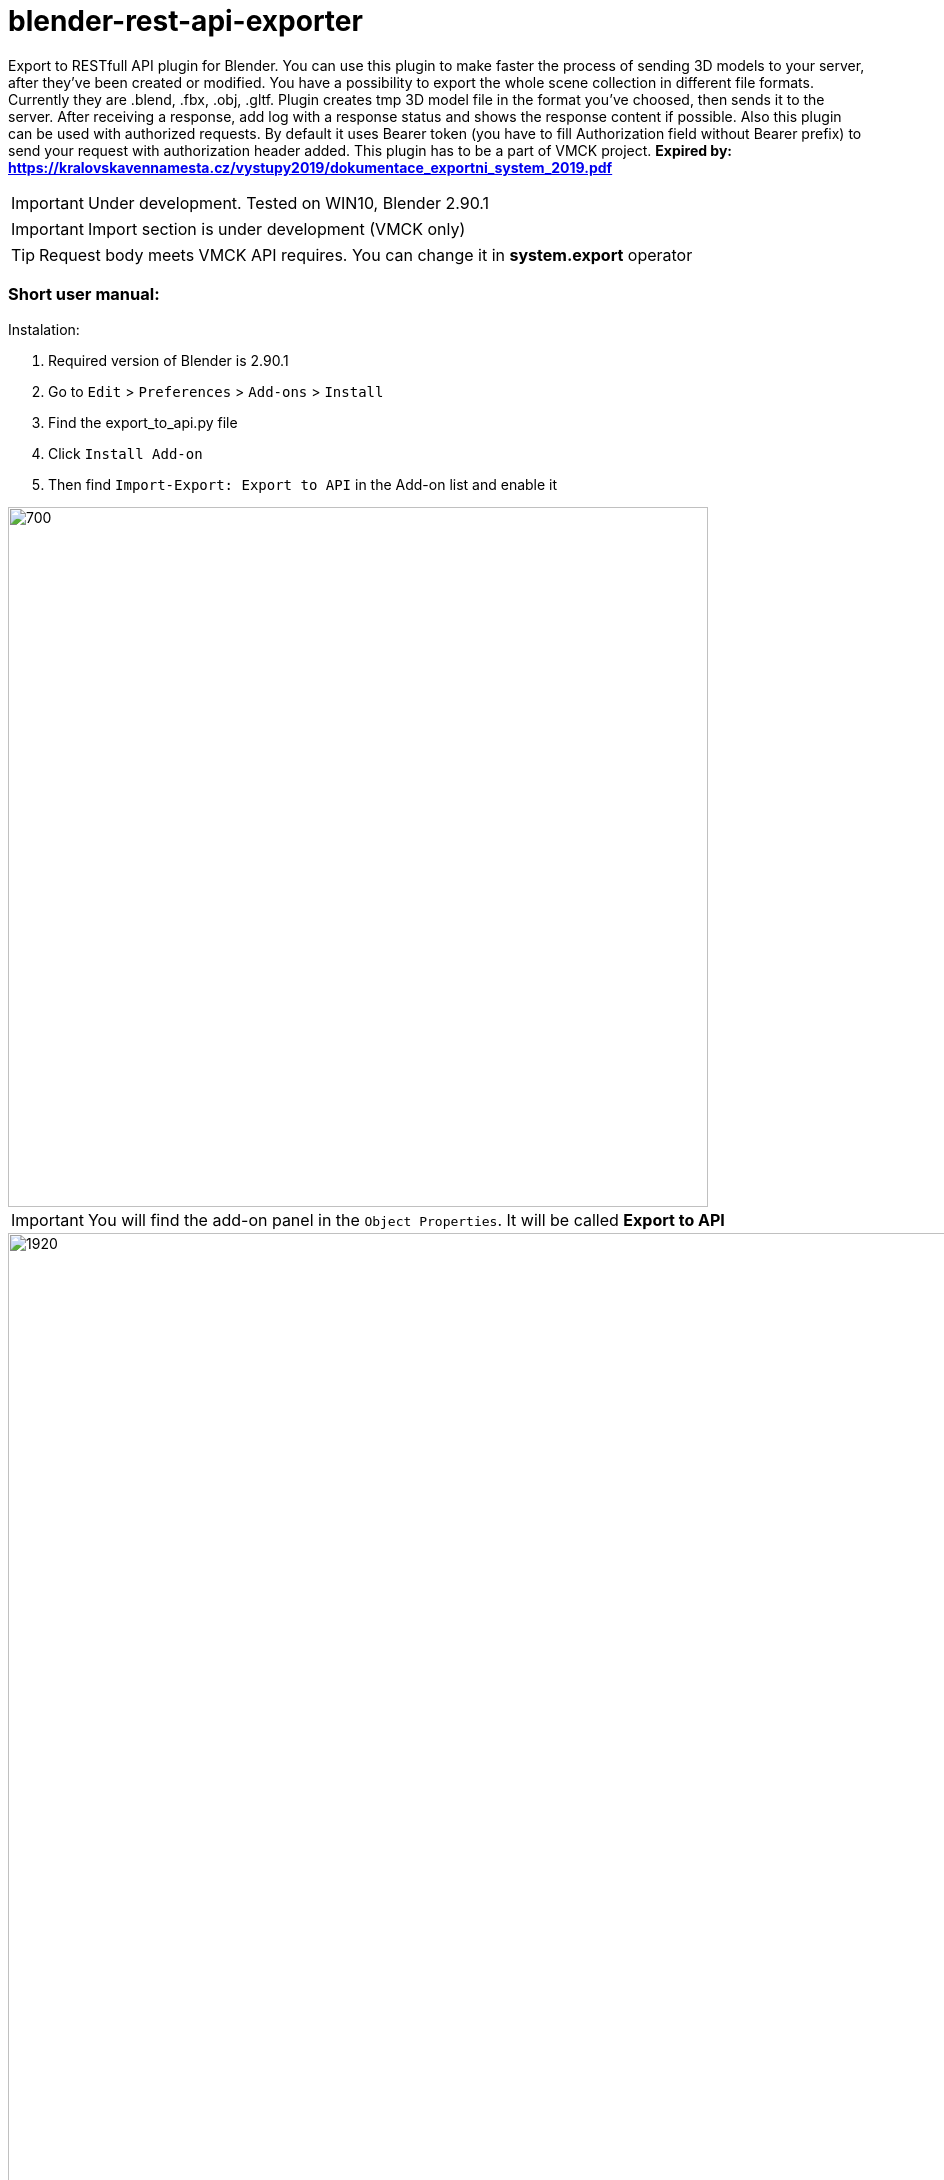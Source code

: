 = blender-rest-api-exporter

Export to RESTfull API plugin for Blender. You can use this plugin to make faster the process of sending 3D models to your server, after they've been created or modified. You have a possibility to export the whole scene collection in different file formats. Currently they are .blend, .fbx, .obj, .gltf. Plugin creates tmp 3D model file in the format you've choosed, then sends it to the server. After receiving a response, add log with a response status and shows the response content if possible. Also this plugin can be used with authorized requests. By default it uses Bearer token (you have to fill Authorization field without Bearer prefix) to send your request with authorization header added.
This plugin has to be a part of VMCK project. **Expired by: xref:https://kralovskavennamesta.cz/vystupy2019/dokumentace_exportni_system_2019.pdf[]**

IMPORTANT: Under development. Tested on WIN10, Blender 2.90.1

IMPORTANT: Import section is under development (VMCK only)

TIP: Request body meets VMCK API requires. You can change it in **system.export** operator

=== Short user manual:

.Instalation:
. Required version of Blender is 2.90.1
. Go to `Edit` > `Preferences` > `Add-ons` > `Install`
. Find the export_to_api.py file
. Click `Install Add-on`
. Then find `Import-Export: Export to API` in the Add-on list and enable it

image::./doc/install.png[700 ,700, align="center"]

IMPORTANT: You will find the add-on panel in the `Object Properties`. It will be called **Export to API**

image::./doc/full_screen.png[1920 ,1080, align="center"]

.Simple usage wihout authorization:
. Find **Export to API** panel in the `Object Properties`
. Enter the host
. Click the `Check connection`
. Enter the endpoint
. Enter the file name
. Click `Export`
. Choose preferable file format
. Wait for the response. Response status and response body (if showable) will be logged in the Log section

image::./doc/clear_ui.png[700 ,700, align="center"]

.UI elements:
* `Username`: your username, which can be added to request body or headers. **Not used by default**
* `User email`: your email, which can be added to request body or headers. **Not used by default**
* `Authorization`: field to enter the auth token if needed. **By default is Bearer token**.  Just enter your token without "Bearer" prefix
* `Host`: hostname of the server, where the request will be sent. **Has to start with "http://" or "https://"**
* `Endpoint`: request endpoint. **Check your API docs**
* `Check connection` button: after been clicked, plugin will check, if there are any responses from the server. **Check the result in Log section**
* `File name`: file to export will have this name. **Has not to be empty**
* `Export` button: sending a request to an endpoint with the 3D model file. You will choose the file format first. File will be added to Request body
* `Log section`: place for logs and messages
* `Clear log section` button: will remove all logs in the Log section

=== Example of exporting process:

**(VMCK server is currently unreachable)**

After clicking the `Check connection` button. Checking the connection with the VMCK server

image::./doc/after_check_connection.png[700 ,700, align="center"]

Choosing the file format after clicking `Export` button

image::./doc/choose_format.png[700 ,700, align="center"]

Logging the exporting process after `Export` button been clicked

image::./doc/after_export.png[700 ,700, align="center"]

After clicking the `Check connection` button if there were any responses, the response status added as log

image::./doc/suc_connection.png[700 ,700, align="center"]

Log info, when the host name has invalid format

image::./doc/log_info.png[700 ,700, align="center"]

Log error, when trying to export the file with an empty filename

image::./doc/empty_filename.png[700 ,700, align="center"]

=== Advanced section:

Plugin source code contains some parts that it doesn't use currently, but which can be very usefull when adding different additional features to it. F.e. it's operators to send different HTTP request and Request-Response property groups. At this moment only **system.do_request** and **system.do_get_request** operators are used when calling **system.check_connection**. **system.do_request** is an entry part to call each HTTP request

Also the Import section is under development. This section can be used only with VMCK server. It will add additional features as importing files from the server and working with different versions of them

**system.export** operator fills the request body to the dictionary in the format VMCK API requires. You can change it directly to meet your own needs  


==== Some interesting parts:

### Export operator

Implementation of the operator, which saves the current scene in the preferable format then sends it to the server.
Unfortunatly this operator doesn't use the features of this plugin (DoRequest etc.) due to restrictions of Blender Python API (problem is sending as argument different user defined objects to other objects)

[source,python]
----
    class Export(bpy.types.Operator):
    bl_idname = "system.export"
    bl_label = "Export"

    # invokes the dialog with the user to choose the file format
    def invoke(self, context, event):
        return context.window_manager.invoke_props_dialog(self, width=300)

    # file format dialog
    def draw(self, context):
        layout = self.layout
        layout.prop(context.scene, "file_format")

    def execute(self, context):

        # checking the file name
        if bpy.context.scene.file_name is "":
            bpy.ops.log.add(log="Error: file name is empty")
            return {'FINISHED'}

        # checking the connection with the server
        bpy.ops.system.check_connection()
        
        # if it's not possible to connect stops export
        if not bpy.context.scene.Response.successful:
            return {'FINISHED'}
        else:
            bpy.ops.log.clear()

        # preparing the file data
        temp_dir = bpy.context.preferences.filepaths.temporary_directory
        file_format = context.scene.file_format
        file_name = context.scene.file_name
        filepath = temp_dir + file_name + "." + file_format.lower()

        if file_format == 'OBJ':
            bpy.ops.export_scene.obj(filepath=filepath)
        elif file_format == 'FBX':
            bpy.ops.export_scene.fbx(filepath=filepath)
        elif file_format == 'BLEND':
            bpy.ops.wm.save_mainfile(filepath=filepath)
        elif file_format == 'GLTF':
            bpy.ops.export_scene.gltf(filepath=filepath)

        # loging the process
        bpy.ops.log.add(log="Tmp file saved to: " + filepath)

        # getting the final endpoint info from scene context host + endpoint
        endpoint = context.scene.APIData.host + context.scene.Request.endpoint

        bpy.ops.log.add(log="Exporting...")

        file_obj = open(filepath, 'rb')

        # request body
        files = {
            'name': file_name,
            'model': (file_name, file_obj, 'multipart/form-data')
        }

        # when exporing .obj, you have to send both .obj and .mtl file
        if file_format == 'OBJ':
            mtl_file_obj_filepath = temp_dir + file_name + ".mtl"
            mtl_file_obj = open(mtl_file_obj_filepath)
            files.update({'material': (file_name + ".mtl", mtl_file_obj, 'multipart/form-data')})

        # setting the Response status to unsuccessful
        context.scene.Response.successful = False
        response = None

        # setting up the header with an authorization
        headers = {'Authorization': "Bearer " + context.scene.APIData.user.authorization}

        # sending the request and handling errors
        # if there was an error, you will find the log about it in the log section and in the Blender console window
        try:
            response = requests.post(endpoint, headers=headers, files=files, timeout=TIMEOUT)
            context.scene.Response.successful = True
        except requests.exceptions.HTTPError as httperr:
            print("Http Error:", httperr)
            bpy.ops.log.add(log="Http Error:" + str(httperr))
        except requests.exceptions.ConnectionError as conerr:
            print("Connection Error:", conerr)
            bpy.ops.log.add(log="Connection Error" + str(conerr))
        except requests.exceptions.Timeout as tmterr:
            print("Timeout Error:", tmterr)
            bpy.ops.log.add(log="Timeout Error:" + str(tmterr))
        except requests.exceptions.RequestException as error:
            print("Oops... Unknown Error", error)
            bpy.ops.log.add(log="Oops... Unknown Error" + str(error))

        # if the response object was filled, we can get the data from it
        if response:
            bpy.ops.log.add(log="[" + str(response.status_code) + "]")
            bpy.ops.log.add(log=str(response.content))

        # deleting tmp files
        file_obj.close()
        os.remove(filepath)

        if file_format == 'OBJ':
            mtl_file_obj.close()
            os.remove(mtl_file_obj_filepath)

        bpy.ops.log.add(log="Removed tmp files in " + temp_dir)

        return {'FINISHED'}
----

#### DoRequest operator

DoRequest operator calls different HTTP request operators

[source,python]
----
    class DoRequest(bpy.types.Operator):
    bl_idname = "system.do_request"
    bl_label = "API request operator"

    def execute(self, context):

        # get the HTTP request method from the scene context
        method = bpy.context.scene.Request.method

        # checking if the method is correct, if not - stops and prints log
        if method not in {'GET', 'POST', 'PUT', 'DELETE'}:
            bpy.ops.log.add(log="Error: Request method is invalid: " + method)
            return {'FINISHED'}

        # checking if the host name is valid, if not - stops and prints log
        if not context.scene.APIData.host.startswith("https://") \
                and not context.scene.APIData.host.startswith("http://"):
            bpy.ops.log.add(log="Error: host has to start with https:// or http://")
            return {'FINISHED'}


        # setting up the request header
        bpy.context.scene.Request.headers = json.dumps(
            {'Authorization': "Bearer " + context.scene.APIData.user.authorization})

        # creating the operator call string as f.e. "bpy.ops.system.do_get_request"
        method_call = "bpy.ops.system.do_" + method.lower() + "_request()"

        # calling the request operator
        eval(method_call)

        response = bpy.context.scene.Response

        # if not successful - stop
        if not response.successful:
            return {'FINISHED'}

        # adding the log with response status
        bpy.ops.log.add(log=response.status)

        return {'FINISHED'}

----

#### Logger

Log section implementation

[source,python]
----
    # One log - log line
    class Log(bpy.types.PropertyGroup):
    log: bpy.props.StringProperty(name="")

    # Logs collection
    class LogGroup(bpy.types.PropertyGroup):
        coll: bpy.props.CollectionProperty(type=Log)
        index: bpy.props.IntProperty()

    # List of logs in Log section
    class LogList(bpy.types.UIList):
        bl_idname = "LOGLIST_UL_log_list"

        def draw_item(self,
                    context,
                    layout,
                    data,
                    item,
                    icon,
                    active_data,
                    active_property,
                    index=0,
                    flt_flag=0):
            layout.prop(item, "log", emboss=False)

    # Adding log operator. Adds new log to Log section
    class AddLog(bpy.types.Operator):
        bl_idname = "log.add"
        bl_label = "Add log to log section"

        log: bpy.props.StringProperty(default="OBJECT")

        def execute(self, context):
            item = context.scene.LogGroup.coll.add()
            item.log = self.log
            context.scene.LogGroup.coll.move(len(context.scene.LogGroup.coll.items()) - 1, 0)
            return {'FINISHED'}

    # Deleting all logs from the Log section
    class ClearLogList(bpy.types.Operator):
        bl_idname = "log.clear"
        bl_label = "Clear log section"

        def execute(self, context):
            context.scene.LogGroup.coll.clear()
            return {'FINISHED'}

----


#### User and APIData property group classes

Property groups to store data about the User and API. May be used for adding addtitional features to the plugin

[source,python]
----
    class User(bpy.types.PropertyGroup):
    username: bpy.props.StringProperty(
        name="Username",
        description="User username",
        default=""
    )
    user_email: bpy.props.StringProperty(
        name="User email",
        description="User email",
        default=""
    )
    authorization: bpy.props.StringProperty(
        name="Authorization",
        description="User authorization",
        default=""
    )


class APIData(bpy.types.PropertyGroup):
    host: bpy.props.StringProperty(
        name="Host",
        description="Host address",
        default=""
    )

    # stores User
    user: bpy.props.PointerProperty(type=User)

----

=== Author:
Illia Brylov @ArtXOS
